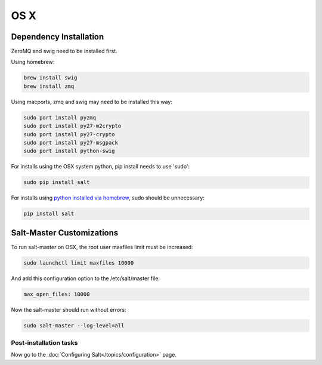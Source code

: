 ====
OS X
====

Dependency Installation
-----------------------

ZeroMQ and swig need to be installed first.

Using homebrew:

.. code-block:: bash

    brew install swig
    brew install zmq

Using macports, zmq and swig may need to be installed this way:

.. code-block:: bash

    sudo port install pyzmq
    sudo port install py27-m2crypto
    sudo port install py27-crypto
    sudo port install py27-msgpack
    sudo port install python-swig

For installs using the OSX system python, pip install needs to use 'sudo':

.. code-block:: bash

    sudo pip install salt

For installs using `python installed via homebrew`_, sudo should be unnecessary:

.. code-block:: bash

    pip install salt

.. _`python installed via homebrew`: https://github.com/mxcl/homebrew/wiki/Homebrew-and-Python

Salt-Master Customizations
--------------------------

To run salt-master on OSX, the root user maxfiles limit must be increased:

.. code-block:: bash

    sudo launchctl limit maxfiles 10000

And add this configuration option to the /etc/salt/master file:

.. code-block:: bash

    max_open_files: 10000

Now the salt-master should run without errors:

.. code-block:: bash

    sudo salt-master --log-level=all

Post-installation tasks
=======================

Now go to the :doc:`Configuring Salt</topics/configuration>` page.
